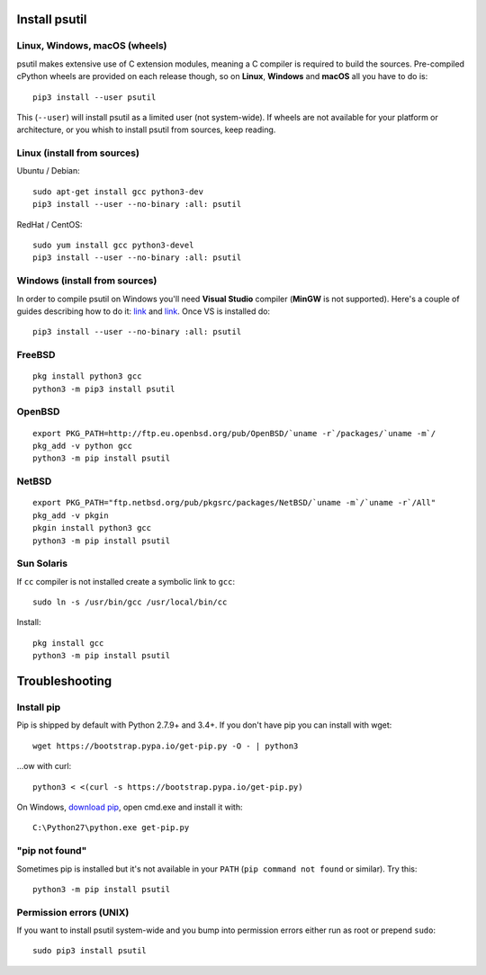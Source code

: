 Install psutil
==============

Linux, Windows, macOS (wheels)
------------------------------

psutil makes extensive use of C extension modules, meaning a C compiler is
required to build the sources.
Pre-compiled cPython wheels are provided on each release though, so on
**Linux**, **Windows** and **macOS** all you have to do is::

    pip3 install --user psutil

This (``--user``) will install psutil as a limited user (not system-wide).
If wheels are not available for your platform or architecture, or you whish to
install psutil from sources, keep reading.

Linux (install from sources)
----------------------------

Ubuntu / Debian::

    sudo apt-get install gcc python3-dev
    pip3 install --user --no-binary :all: psutil

RedHat / CentOS::

    sudo yum install gcc python3-devel
    pip3 install --user --no-binary :all: psutil

Windows (install from sources)
------------------------------

In order to compile psutil on Windows you'll need **Visual Studio** compiler
(**MinGW** is not supported).
Here's a couple of guides describing how to do it: `link <https://blog.ionelmc.ro/2014/12/21/compiling-python-extensions-on-windows/>`__
and `link <https://cpython-core-tutorial.readthedocs.io/en/latest/build_cpython_windows.html>`__.
Once VS is installed do::

    pip3 install --user --no-binary :all: psutil

FreeBSD
-------

::

    pkg install python3 gcc
    python3 -m pip3 install psutil

OpenBSD
-------

::

    export PKG_PATH=http://ftp.eu.openbsd.org/pub/OpenBSD/`uname -r`/packages/`uname -m`/
    pkg_add -v python gcc
    python3 -m pip install psutil

NetBSD
------

::

    export PKG_PATH="ftp.netbsd.org/pub/pkgsrc/packages/NetBSD/`uname -m`/`uname -r`/All"
    pkg_add -v pkgin
    pkgin install python3 gcc
    python3 -m pip install psutil

Sun Solaris
-----------

If ``cc`` compiler is not installed create a symbolic link to ``gcc``::

    sudo ln -s /usr/bin/gcc /usr/local/bin/cc

Install::

    pkg install gcc
    python3 -m pip install psutil

Troubleshooting
===============

Install pip
-----------

Pip is shipped by default with Python 2.7.9+ and 3.4+.
If you don't have pip you can install with wget::

    wget https://bootstrap.pypa.io/get-pip.py -O - | python3

...ow with curl::

    python3 < <(curl -s https://bootstrap.pypa.io/get-pip.py)

On Windows, `download pip <https://pip.pypa.io/en/latest/installing/>`__, open
cmd.exe and install it with::

    C:\Python27\python.exe get-pip.py

"pip not found"
---------------

Sometimes pip is installed but it's not available in your ``PATH``
(``pip command not found`` or similar). Try this::

    python3 -m pip install psutil

Permission errors (UNIX)
------------------------

If you want to install psutil system-wide and you bump into permission errors
either run as root or prepend ``sudo``::

    sudo pip3 install psutil
